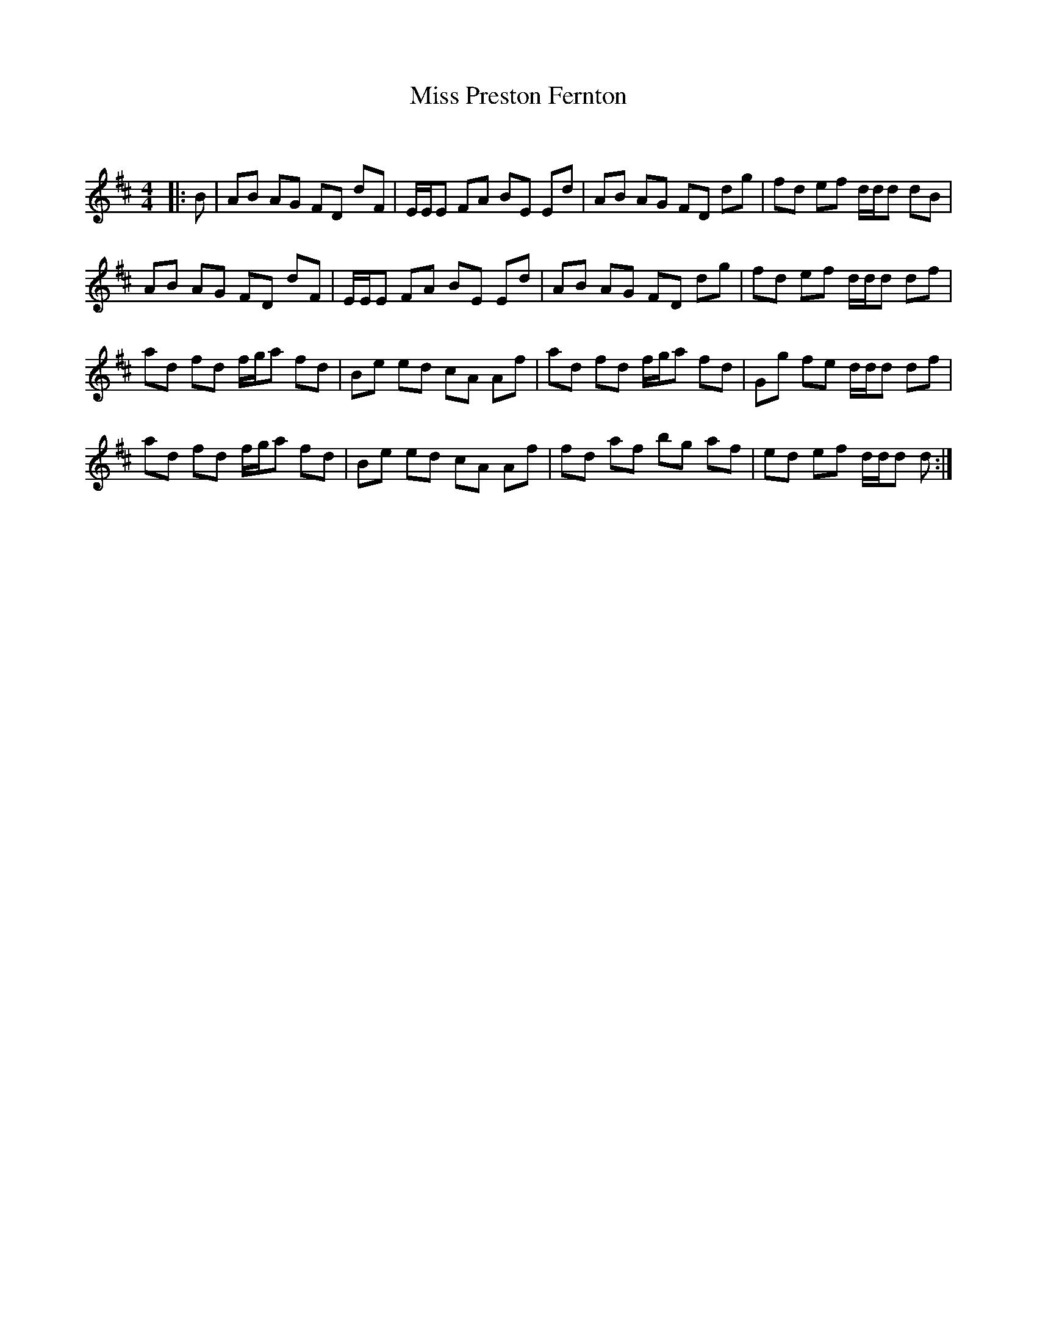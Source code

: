 X:1
T: Miss Preston Fernton
C:
R:Reel
Q: 232
K:D
M:4/4
L:1/8
|:B|AB AG FD dF|E1/2E1/2E FA BE Ed|AB AG FD dg|fd ef d1/2d1/2d dB|
AB AG FD dF|E1/2E1/2E FA BE Ed|AB AG FD dg|fd ef d1/2d1/2d df|
ad fd f1/2g1/2a fd|Be ed cA Af|ad fd f1/2g1/2a fd|Gg fe d1/2d1/2d df|
ad fd f1/2g1/2a fd|Be ed cA Af|fd af bg af|ed ef d1/2d1/2d d:|
